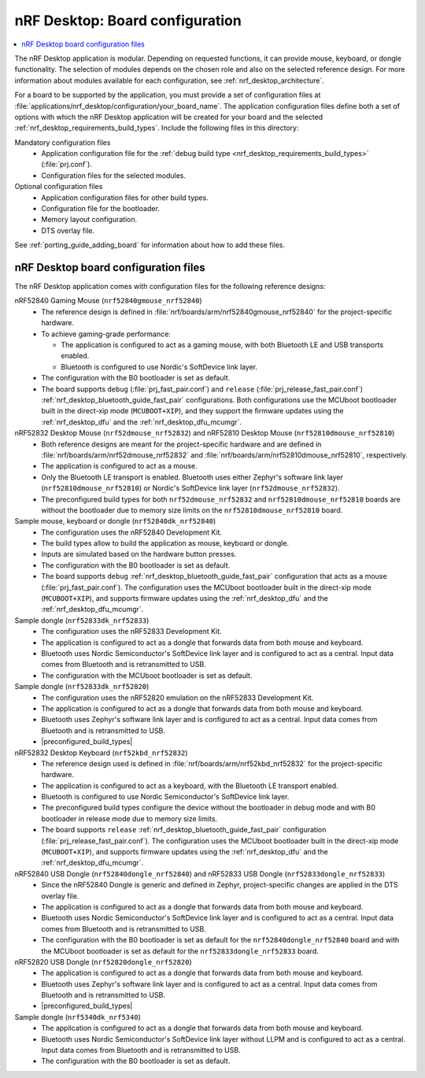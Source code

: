 .. _nrf_desktop_board_configuration:

nRF Desktop: Board configuration
################################

.. contents::
   :local:
   :depth: 2

The nRF Desktop application is modular.
Depending on requested functions, it can provide mouse, keyboard, or dongle functionality.
The selection of modules depends on the chosen role and also on the selected reference design.
For more information about modules available for each configuration, see :ref:`nrf_desktop_architecture`.

For a board to be supported by the application, you must provide a set of configuration files at :file:`applications/nrf_desktop/configuration/your_board_name`.
The application configuration files define both a set of options with which the nRF Desktop application will be created for your board and the selected :ref:`nrf_desktop_requirements_build_types`.
Include the following files in this directory:

Mandatory configuration files
    * Application configuration file for the :ref:`debug build type <nrf_desktop_requirements_build_types>` (:file:`prj.conf`).
    * Configuration files for the selected modules.

Optional configuration files
    * Application configuration files for other build types.
    * Configuration file for the bootloader.
    * Memory layout configuration.
    * DTS overlay file.

See :ref:`porting_guide_adding_board` for information about how to add these files.

.. _nrf_desktop_board_configuration_files:

nRF Desktop board configuration files
*************************************

The nRF Desktop application comes with configuration files for the following reference designs:

nRF52840 Gaming Mouse (``nrf52840gmouse_nrf52840``)
      * The reference design is defined in :file:`nrf/boards/arm/nrf52840gmouse_nrf52840` for the project-specific hardware.
      * To achieve gaming-grade performance:

        * The application is configured to act as a gaming mouse, with both Bluetooth LE and USB transports enabled.
        * Bluetooth is configured to use Nordic's SoftDevice link layer.

      * The configuration with the B0 bootloader is set as default.
      * The board supports ``debug`` (:file:`prj_fast_pair.conf`) and ``release`` (:file:`prj_release_fast_pair.conf`) :ref:`nrf_desktop_bluetooth_guide_fast_pair` configurations.
        Both configurations use the MCUboot bootloader built in the direct-xip mode (``MCUBOOT+XIP``), and they support the firmware updates using the :ref:`nrf_desktop_dfu` and the :ref:`nrf_desktop_dfu_mcumgr`.

nRF52832 Desktop Mouse (``nrf52dmouse_nrf52832``) and nRF52810 Desktop Mouse (``nrf52810dmouse_nrf52810``)
      * Both reference designs are meant for the project-specific hardware and are defined in :file:`nrf/boards/arm/nrf52dmouse_nrf52832` and :file:`nrf/boards/arm/nrf52810dmouse_nrf52810`, respectively.
      * The application is configured to act as a mouse.
      * Only the Bluetooth LE transport is enabled.
        Bluetooth uses either Zephyr's software link layer (``nrf52810dmouse_nrf52810``) or Nordic's SoftDevice link layer (``nrf52dmouse_nrf52832``).
      * The preconfigured build types for both ``nrf52dmouse_nrf52832`` and ``nrf52810dmouse_nrf52810`` boards are without the bootloader due to memory size limits on the ``nrf52810dmouse_nrf52810`` board.

Sample mouse, keyboard or dongle (``nrf52840dk_nrf52840``)
      * The configuration uses the nRF52840 Development Kit.
      * The build types allow to build the application as mouse, keyboard or dongle.
      * Inputs are simulated based on the hardware button presses.
      * The configuration with the B0 bootloader is set as default.
      * The board supports ``debug`` :ref:`nrf_desktop_bluetooth_guide_fast_pair` configuration that acts as a mouse (:file:`prj_fast_pair.conf`).
        The configuration uses the MCUboot bootloader built in the direct-xip mode (``MCUBOOT+XIP``), and supports firmware updates using the :ref:`nrf_desktop_dfu` and the :ref:`nrf_desktop_dfu_mcumgr`.

Sample dongle (``nrf52833dk_nrf52833``)
      * The configuration uses the nRF52833 Development Kit.
      * The application is configured to act as a dongle that forwards data from both mouse and keyboard.
      * Bluetooth uses Nordic Semiconductor's SoftDevice link layer and is configured to act as a central.
        Input data comes from Bluetooth and is retransmitted to USB.
      * The configuration with the MCUboot bootloader is set as default.

Sample dongle (``nrf52833dk_nrf52820``)
      * The configuration uses the nRF52820 emulation on the nRF52833 Development Kit.
      * The application is configured to act as a dongle that forwards data from both mouse and keyboard.
      * Bluetooth uses Zephyr's software link layer and is configured to act as a central.
        Input data comes from Bluetooth and is retransmitted to USB.
      * |preconfigured_build_types|

nRF52832 Desktop Keyboard (``nrf52kbd_nrf52832``)
      * The reference design used is defined in :file:`nrf/boards/arm/nrf52kbd_nrf52832` for the project-specific hardware.
      * The application is configured to act as a keyboard, with the Bluetooth LE transport enabled.
      * Bluetooth is configured to use Nordic Semiconductor's SoftDevice link layer.
      * The preconfigured build types configure the device without the bootloader in debug mode and with B0 bootloader in release mode due to memory size limits.
      * The board supports ``release`` :ref:`nrf_desktop_bluetooth_guide_fast_pair` configuration (:file:`prj_release_fast_pair.conf`).
        The configuration uses the MCUboot bootloader built in the direct-xip mode (``MCUBOOT+XIP``), and supports firmware updates using the :ref:`nrf_desktop_dfu` and the :ref:`nrf_desktop_dfu_mcumgr`.

nRF52840 USB Dongle (``nrf52840dongle_nrf52840``) and nRF52833 USB Dongle (``nrf52833dongle_nrf52833``)
      * Since the nRF52840 Dongle is generic and defined in Zephyr, project-specific changes are applied in the DTS overlay file.
      * The application is configured to act as a dongle that forwards data from both mouse and keyboard.
      * Bluetooth uses Nordic Semiconductor's SoftDevice link layer and is configured to act as a central.
        Input data comes from Bluetooth and is retransmitted to USB.
      * The configuration with the B0 bootloader is set as default for the ``nrf52840dongle_nrf52840`` board and with the MCUboot bootloader is set as default for the ``nrf52833dongle_nrf52833`` board.

nRF52820 USB Dongle (``nrf52820dongle_nrf52820``)
      * The application is configured to act as a dongle that forwards data from both mouse and keyboard.
      * Bluetooth uses Zephyr's software link layer and is configured to act as a central.
        Input data comes from Bluetooth and is retransmitted to USB.
      * |preconfigured_build_types|

Sample dongle (``nrf5340dk_nrf5340``)
      * The application is configured to act as a dongle that forwards data from both mouse and keyboard.
      * Bluetooth uses Nordic Semiconductor's SoftDevice link layer without LLPM and is configured to act as a central.
        Input data comes from Bluetooth and is retransmitted to USB.
      * The configuration with the B0 bootloader is set as default.
